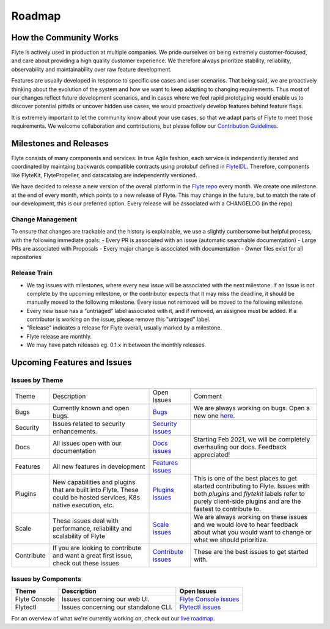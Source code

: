 .. _community_roadmap:

###############
Roadmap
###############

How the Community Works
=======================
Flyte is actively used in production at multiple companies. We pride ourselves on being extremely customer-focused, and care about providing a high quality customer experience. We therefore always
prioritize stability, reliability, observability and maintainability over raw feature development. 

Features are usually developed in response to specific use cases and user scenarios. That being said, we are proactively thinking about the evolution of the system and how we want to keep adapting to changing requirements. Thus most of our changes reflect future development scenarios, and in
cases where we feel rapid prototyping would enable us to discover potential pitfalls or uncover hidden use cases, we would proactively develop features behind feature flags.

It is extremely important to let the community know about your use cases, so that we adapt parts of Flyte to meet those requirements. We welcome collaboration and contributions, but please follow our `Contribution Guidelines <https://docs.flyte.org/en/latest/community/contribute.html>`_. 


Milestones and Releases
========================

Flyte consists of many components and services. In true Agile fashion, each service is independently iterated and coordinated by maintaing backwards compatible contracts using protobuf defined in `FlyteIDL <https://flyte.readthedocs.io/projects/flyteidl/en/latest/>`__. Therefore, components like FlyteKit, FlytePropeller, and datacatalog are independently versioned.

We have decided to release a new version of the overall platform in the `Flyte repo <https://github.com/flyteorg/flyte>`_ every month. We create one milestone at the end of every month, which points to a new release of
Flyte. This may change in the future, but to match the rate of our development, this is our preferred option. Every release will be associated with a CHANGELOG (in the repo).

Change Management
------------------
To ensure that changes are trackable and the history is explainable, we use a slightly cumbersome but helpful process, with the following immediate goals:
- Every PR is associated with an issue (automatic searchable documentation)
- Large PRs are associated with Proposals
- Every major change is associated with documentation
- Owner files exist for all repositories

Release Train
--------------
- We tag issues with milestones, where every new issue will be associated with the next milestone. If an issue is not complete by the upcoming milestone, or the contributor expects that it may miss the deadline, it should be manually moved to the following milestone. Every issue not removed will be moved to the following milestone.
- Every new issue has a “untriaged” label associated with it, and if removed, an assignee must be added. If a contributor is working on the issue, please remove this "untriaged" label.
- "Release" indicates a release for Flyte overall, usually marked by a milestone.
- Flyte release are monthly.
- We may have patch releases eg. 0.1.x in between the monthly releases.


Upcoming Features and Issues
============================

Issues by Theme
----------------

+-------------+----------------------------------------------------------------+---------------------------------------------------------------------------------------+--------------------------------------------------------------------------------------------------------------+
| Theme       | Description                                                    | Open Issues                                                                           | Comment                                                                                                      |
+-------------+----------------------------------------------------------------+---------------------------------------------------------------------------------------+--------------------------------------------------------------------------------------------------------------+
| Bugs        | Currently known and open bugs.                                 | `Bugs <https://github.com/flyteorg/flyte/labels/bug>`_                                | We are always working on bugs. Open a new one `here <https://github.com/flyteorg/flyte/issues/new/choose>`_. |
+-------------+----------------------------------------------------------------+---------------------------------------------------------------------------------------+--------------------------------------------------------------------------------------------------------------+
| Security    | Issues related to security enhancements.                       | `Security issues <https://github.com/flyteorg/flyte/labels/security>`_                |                                                                                                              |
+-------------+----------------------------------------------------------------+---------------------------------------------------------------------------------------+--------------------------------------------------------------------------------------------------------------+
| Docs        | All issues open with our documentation                         | `Docs issues <https://github.com/flyteorg/flyte/labels/documentation>`_               | Starting Feb 2021, we will be completely overhauling our docs. Feedback appreciated!                         |
+-------------+----------------------------------------------------------------+---------------------------------------------------------------------------------------+--------------------------------------------------------------------------------------------------------------+
| Features    | All new features in development                                | `Features issues <https://github.com/flyteorg/flyte/labels/enhancement>`_             |                                                                                                              |
+-------------+----------------------------------------------------------------+---------------------------------------------------------------------------------------+--------------------------------------------------------------------------------------------------------------+
| Plugins     | New capabilities and plugins that are built into Flyte.        | `Plugins issues <https://github.com/flyteorg/flyte/labels/plugins>`_                  | This is one of the best places to get started contributing to Flyte. Issues with both                        |
|             | These could be hosted services, K8s native execution, etc.     |                                                                                       | `plugins` and `flytekit` labels refer to purely client-side plugins and are the fastest to contribute to.    |
+-------------+----------------------------------------------------------------+---------------------------------------------------------------------------------------+--------------------------------------------------------------------------------------------------------------+
| Scale       | These issues deal with performance,  reliability and           | `Scale issues <https://github.com/flyteorg/flyte/labels/scale>`_                      | We are always working on these issues and we would love to hear feedback about what you                      |
|             | scalability of Flyte                                           |                                                                                       | would want to change or what we should prioritize.                                                           |
+-------------+----------------------------------------------------------------+---------------------------------------------------------------------------------------+--------------------------------------------------------------------------------------------------------------+
| Contribute  | If you are looking to contribute and want a great first issue, | `Contribute issues <https://github.com/flyteorg/flyte/labels/good%20first%20issue>`_  | These are the best issues to get started with.                                                               |
|             | check out these issues                                         |                                                                                       |                                                                                                              |
+-------------+----------------------------------------------------------------+---------------------------------------------------------------------------------------+--------------------------------------------------------------------------------------------------------------+


Issues by Components
---------------------

+---------------+---------------------------------------+------------------------------------------------------------------------+
| Theme         | Description                           | Open Issues                                                            |
+===============+=======================================+========================================================================+
| Flyte Console | Issues concerning our web UI.         | `Flyte Console issues <https://github.com/flyteorg/flyte/labels/ui>`_  |
+---------------+---------------------------------------+------------------------------------------------------------------------+
| Flytectl      | Issues concerning our standalone CLI. | `Flytectl issues <https://github.com/flyteorg/flyte/labels/flytectl>`_ |
+---------------+---------------------------------------+------------------------------------------------------------------------+

For an overview of what we're currently working on, check out our `live roadmap <https://github.com/orgs/flyteorg/projects/3>`__.

